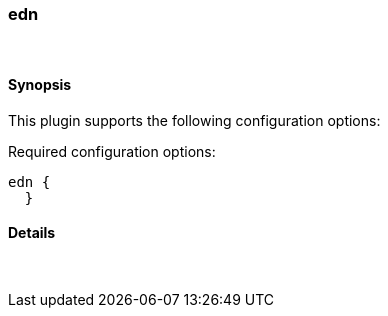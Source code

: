 [[plugins-codecs-edn]]
=== edn



&nbsp;

==== Synopsis

This plugin supports the following configuration options:


Required configuration options:

[source,json]
--------------------------
edn {
  }
--------------------------



==== Details

&nbsp;

